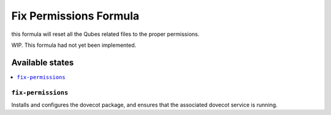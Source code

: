 ===============
Fix Permissions Formula
===============

this formula will reset all the Qubes related files to the proper permissions.

.. note::

WIP. This formula had not yet been implemented.

Available states
================

.. contents::
    :local:

``fix-permissions``
------------

Installs and configures the dovecot package, and ensures that the associated dovecot service is running.
